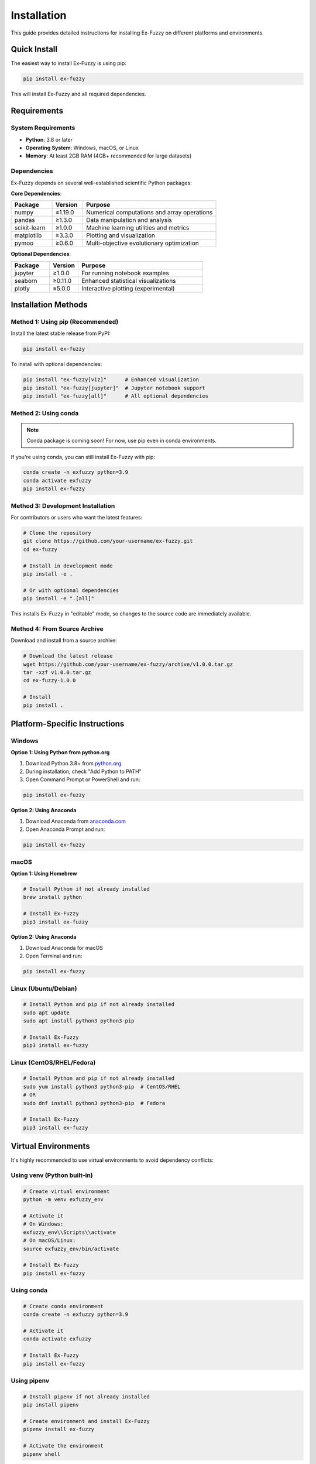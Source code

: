 ============
Installation
============

This guide provides detailed instructions for installing Ex-Fuzzy on different platforms and environments.

Quick Install
=============

The easiest way to install Ex-Fuzzy is using pip:

.. code-block:: bash

    pip install ex-fuzzy

This will install Ex-Fuzzy and all required dependencies.

Requirements
============

System Requirements
-------------------

- **Python**: 3.8 or later
- **Operating System**: Windows, macOS, or Linux
- **Memory**: At least 2GB RAM (4GB+ recommended for large datasets)

Dependencies
------------

Ex-Fuzzy depends on several well-established scientific Python packages:

**Core Dependencies**:

.. list-table::
   :header-rows: 1
   :widths: 20 15 65

   * - Package
     - Version
     - Purpose
   * - numpy
     - ≥1.19.0
     - Numerical computations and array operations
   * - pandas
     - ≥1.3.0
     - Data manipulation and analysis
   * - scikit-learn
     - ≥1.0.0
     - Machine learning utilities and metrics
   * - matplotlib
     - ≥3.3.0
     - Plotting and visualization
   * - pymoo
     - ≥0.6.0
     - Multi-objective evolutionary optimization

**Optional Dependencies**:

.. list-table::
   :header-rows: 1
   :widths: 20 15 65

   * - Package
     - Version
     - Purpose
   * - jupyter
     - ≥1.0.0
     - For running notebook examples
   * - seaborn
     - ≥0.11.0
     - Enhanced statistical visualizations
   * - plotly
     - ≥5.0.0
     - Interactive plotting (experimental)

Installation Methods
====================

Method 1: Using pip (Recommended)
----------------------------------

Install the latest stable release from PyPI:

.. code-block:: bash

    pip install ex-fuzzy

To install with optional dependencies:

.. code-block:: bash

    pip install "ex-fuzzy[viz]"      # Enhanced visualization
    pip install "ex-fuzzy[jupyter]"  # Jupyter notebook support
    pip install "ex-fuzzy[all]"      # All optional dependencies

Method 2: Using conda
---------------------

.. note::
    Conda package is coming soon! For now, use pip even in conda environments.

If you're using conda, you can still install Ex-Fuzzy with pip:

.. code-block:: bash

    conda create -n exfuzzy python=3.9
    conda activate exfuzzy
    pip install ex-fuzzy

Method 3: Development Installation
----------------------------------

For contributors or users who want the latest features:

.. code-block:: bash

    # Clone the repository
    git clone https://github.com/your-username/ex-fuzzy.git
    cd ex-fuzzy

    # Install in development mode
    pip install -e .

    # Or with optional dependencies
    pip install -e ".[all]"

This installs Ex-Fuzzy in "editable" mode, so changes to the source code are immediately available.

Method 4: From Source Archive
-----------------------------

Download and install from a source archive:

.. code-block:: bash

    # Download the latest release
    wget https://github.com/your-username/ex-fuzzy/archive/v1.0.0.tar.gz
    tar -xzf v1.0.0.tar.gz
    cd ex-fuzzy-1.0.0

    # Install
    pip install .

Platform-Specific Instructions
===============================

Windows
-------

**Option 1: Using Python from python.org**

1. Download Python 3.8+ from `python.org <https://www.python.org/downloads/>`_
2. During installation, check "Add Python to PATH"
3. Open Command Prompt or PowerShell and run:

.. code-block:: cmd

    pip install ex-fuzzy

**Option 2: Using Anaconda**

1. Download Anaconda from `anaconda.com <https://www.anaconda.com/products/distribution>`_
2. Open Anaconda Prompt and run:

.. code-block:: cmd

    pip install ex-fuzzy

macOS
-----

**Option 1: Using Homebrew**

.. code-block:: bash

    # Install Python if not already installed
    brew install python

    # Install Ex-Fuzzy
    pip3 install ex-fuzzy

**Option 2: Using Anaconda**

1. Download Anaconda for macOS
2. Open Terminal and run:

.. code-block:: bash

    pip install ex-fuzzy

Linux (Ubuntu/Debian)
----------------------

.. code-block:: bash

    # Install Python and pip if not already installed
    sudo apt update
    sudo apt install python3 python3-pip

    # Install Ex-Fuzzy
    pip3 install ex-fuzzy

Linux (CentOS/RHEL/Fedora)
---------------------------

.. code-block:: bash

    # Install Python and pip if not already installed
    sudo yum install python3 python3-pip  # CentOS/RHEL
    # OR
    sudo dnf install python3 python3-pip  # Fedora

    # Install Ex-Fuzzy
    pip3 install ex-fuzzy

Virtual Environments
====================

It's highly recommended to use virtual environments to avoid dependency conflicts:

Using venv (Python built-in)
-----------------------------

.. code-block:: bash

    # Create virtual environment
    python -m venv exfuzzy_env

    # Activate it
    # On Windows:
    exfuzzy_env\\Scripts\\activate
    # On macOS/Linux:
    source exfuzzy_env/bin/activate

    # Install Ex-Fuzzy
    pip install ex-fuzzy

Using conda
------------

.. code-block:: bash

    # Create conda environment
    conda create -n exfuzzy python=3.9
    
    # Activate it
    conda activate exfuzzy
    
    # Install Ex-Fuzzy
    pip install ex-fuzzy

Using pipenv
------------

.. code-block:: bash

    # Install pipenv if not already installed
    pip install pipenv

    # Create environment and install Ex-Fuzzy
    pipenv install ex-fuzzy

    # Activate the environment
    pipenv shell

Verification
============

Test your installation by running this simple Python script:

.. code-block:: python

    # test_installation.py
    try:
        import ex_fuzzy
        print(f"✅ Ex-Fuzzy successfully imported!")
        print(f"📦 Version: {ex_fuzzy.__version__}")
        
        # Test basic functionality
        import ex_fuzzy.fuzzy_sets as fs
        import ex_fuzzy.evolutionary_fit as evf
        import numpy as np
        
        # Create a simple dataset
        X = np.random.rand(100, 4)
        y = np.random.randint(0, 3, 100)
        
        # Create a classifier
        classifier = evf.BaseFuzzyRulesClassifier(nRules=3, verbose=False)
        print("✅ Classifier created successfully!")
        
        print("🎉 Installation test passed!")
        
    except ImportError as e:
        print(f"❌ Import error: {e}")
        print("Please check your installation.")
    except Exception as e:
        print(f"⚠️  Warning: {e}")
        print("Basic import works, but there might be issues with dependencies.")

Save this as ``test_installation.py`` and run:

.. code-block:: bash

    python test_installation.py

GPU Support
===========

Ex-Fuzzy currently runs on CPU only. GPU acceleration is planned for future releases.

.. note::
    While Ex-Fuzzy doesn't directly use GPUs, some operations may benefit from optimized BLAS libraries like Intel MKL or OpenBLAS, which are automatically used by NumPy when available.

Troubleshooting
===============

Common Issues
-------------

**Issue**: ``pip install ex-fuzzy`` fails with permission errors

**Solution**: Use the ``--user`` flag or a virtual environment:

.. code-block:: bash

    pip install --user ex-fuzzy

**Issue**: Import errors related to missing dependencies

**Solution**: Ensure all dependencies are installed:

.. code-block:: bash

    pip install numpy pandas scikit-learn matplotlib pymoo

**Issue**: Older Python version

**Solution**: Ex-Fuzzy requires Python 3.8+. Upgrade your Python installation:

.. code-block:: bash

    # Check your Python version
    python --version

**Issue**: Installation fails on Apple Silicon Macs

**Solution**: Use Rosetta or install dependencies through conda:

.. code-block:: bash

    # Create conda environment with compatible packages
    conda create -n exfuzzy python=3.9
    conda activate exfuzzy
    conda install numpy pandas scikit-learn matplotlib
    pip install pymoo ex-fuzzy

Performance Optimization
========================

For better performance, consider installing optimized versions of NumPy and SciPy:

Intel-Optimized Packages
-------------------------

.. code-block:: bash

    # Uninstall existing numpy/scipy
    pip uninstall numpy scipy

    # Install Intel-optimized versions
    pip install intel-numpy intel-scipy

Or use conda with Intel MKL:

.. code-block:: bash

    conda install numpy scipy scikit-learn -c intel

Docker Installation
===================

Use our official Docker image for a consistent environment:

.. code-block:: bash

    # Pull the image
    docker pull exfuzzy/ex-fuzzy:latest

    # Run with Jupyter
    docker run -p 8888:8888 exfuzzy/ex-fuzzy:latest

Or build your own:

.. code-block:: dockerfile

    FROM python:3.9-slim

    RUN pip install ex-fuzzy[all]

    WORKDIR /workspace
    CMD ["python"]

Getting Help
============

If you encounter issues during installation:

1. **Check the logs**: Look for specific error messages in the installation output
2. **Update pip**: ``pip install --upgrade pip``
3. **Clear cache**: ``pip cache purge``
4. **Check dependencies**: Ensure all required packages are compatible
5. **Ask for help**: Open an issue on `GitHub <https://github.com/your-username/ex-fuzzy/issues>`_

Next Steps
==========

Once Ex-Fuzzy is installed, check out:

- :doc:`getting-started`: Learn the basics with a quick tutorial
- :doc:`examples/index`: See practical examples and use cases
- :doc:`user-guide/index`: Dive deeper into Ex-Fuzzy's capabilities
